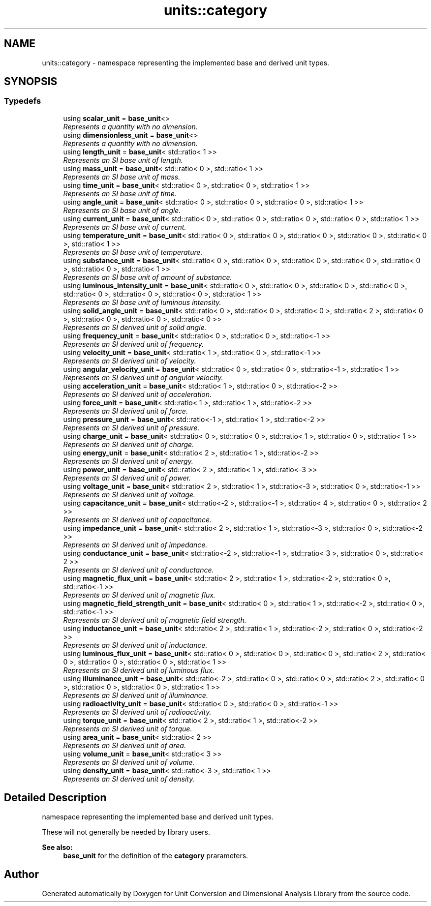 .TH "units::category" 3 "Sun Apr 3 2016" "Version 2.0.0" "Unit Conversion and Dimensional Analysis Library" \" -*- nroff -*-
.ad l
.nh
.SH NAME
units::category \- namespace representing the implemented base and derived unit types\&.  

.SH SYNOPSIS
.br
.PP
.SS "Typedefs"

.in +1c
.ti -1c
.RI "using \fBscalar_unit\fP = \fBbase_unit\fP<>"
.br
.RI "\fIRepresents a quantity with no dimension\&. \fP"
.ti -1c
.RI "using \fBdimensionless_unit\fP = \fBbase_unit\fP<>"
.br
.RI "\fIRepresents a quantity with no dimension\&. \fP"
.ti -1c
.RI "using \fBlength_unit\fP = \fBbase_unit\fP< std::ratio< 1 >>"
.br
.RI "\fIRepresents an SI base unit of length\&. \fP"
.ti -1c
.RI "using \fBmass_unit\fP = \fBbase_unit\fP< std::ratio< 0 >, std::ratio< 1 >>"
.br
.RI "\fIRepresents an SI base unit of mass\&. \fP"
.ti -1c
.RI "using \fBtime_unit\fP = \fBbase_unit\fP< std::ratio< 0 >, std::ratio< 0 >, std::ratio< 1 >>"
.br
.RI "\fIRepresents an SI base unit of time\&. \fP"
.ti -1c
.RI "using \fBangle_unit\fP = \fBbase_unit\fP< std::ratio< 0 >, std::ratio< 0 >, std::ratio< 0 >, std::ratio< 1 >>"
.br
.RI "\fIRepresents an SI base unit of angle\&. \fP"
.ti -1c
.RI "using \fBcurrent_unit\fP = \fBbase_unit\fP< std::ratio< 0 >, std::ratio< 0 >, std::ratio< 0 >, std::ratio< 0 >, std::ratio< 1 >>"
.br
.RI "\fIRepresents an SI base unit of current\&. \fP"
.ti -1c
.RI "using \fBtemperature_unit\fP = \fBbase_unit\fP< std::ratio< 0 >, std::ratio< 0 >, std::ratio< 0 >, std::ratio< 0 >, std::ratio< 0 >, std::ratio< 1 >>"
.br
.RI "\fIRepresents an SI base unit of temperature\&. \fP"
.ti -1c
.RI "using \fBsubstance_unit\fP = \fBbase_unit\fP< std::ratio< 0 >, std::ratio< 0 >, std::ratio< 0 >, std::ratio< 0 >, std::ratio< 0 >, std::ratio< 0 >, std::ratio< 1 >>"
.br
.RI "\fIRepresents an SI base unit of amount of substance\&. \fP"
.ti -1c
.RI "using \fBluminous_intensity_unit\fP = \fBbase_unit\fP< std::ratio< 0 >, std::ratio< 0 >, std::ratio< 0 >, std::ratio< 0 >, std::ratio< 0 >, std::ratio< 0 >, std::ratio< 0 >, std::ratio< 1 >>"
.br
.RI "\fIRepresents an SI base unit of luminous intensity\&. \fP"
.ti -1c
.RI "using \fBsolid_angle_unit\fP = \fBbase_unit\fP< std::ratio< 0 >, std::ratio< 0 >, std::ratio< 0 >, std::ratio< 2 >, std::ratio< 0 >, std::ratio< 0 >, std::ratio< 0 >, std::ratio< 0 >>"
.br
.RI "\fIRepresents an SI derived unit of solid angle\&. \fP"
.ti -1c
.RI "using \fBfrequency_unit\fP = \fBbase_unit\fP< std::ratio< 0 >, std::ratio< 0 >, std::ratio<-1 >>"
.br
.RI "\fIRepresents an SI derived unit of frequency\&. \fP"
.ti -1c
.RI "using \fBvelocity_unit\fP = \fBbase_unit\fP< std::ratio< 1 >, std::ratio< 0 >, std::ratio<-1 >>"
.br
.RI "\fIRepresents an SI derived unit of velocity\&. \fP"
.ti -1c
.RI "using \fBangular_velocity_unit\fP = \fBbase_unit\fP< std::ratio< 0 >, std::ratio< 0 >, std::ratio<-1 >, std::ratio< 1 >>"
.br
.RI "\fIRepresents an SI derived unit of angular velocity\&. \fP"
.ti -1c
.RI "using \fBacceleration_unit\fP = \fBbase_unit\fP< std::ratio< 1 >, std::ratio< 0 >, std::ratio<-2 >>"
.br
.RI "\fIRepresents an SI derived unit of acceleration\&. \fP"
.ti -1c
.RI "using \fBforce_unit\fP = \fBbase_unit\fP< std::ratio< 1 >, std::ratio< 1 >, std::ratio<-2 >>"
.br
.RI "\fIRepresents an SI derived unit of force\&. \fP"
.ti -1c
.RI "using \fBpressure_unit\fP = \fBbase_unit\fP< std::ratio<-1 >, std::ratio< 1 >, std::ratio<-2 >>"
.br
.RI "\fIRepresents an SI derived unit of pressure\&. \fP"
.ti -1c
.RI "using \fBcharge_unit\fP = \fBbase_unit\fP< std::ratio< 0 >, std::ratio< 0 >, std::ratio< 1 >, std::ratio< 0 >, std::ratio< 1 >>"
.br
.RI "\fIRepresents an SI derived unit of charge\&. \fP"
.ti -1c
.RI "using \fBenergy_unit\fP = \fBbase_unit\fP< std::ratio< 2 >, std::ratio< 1 >, std::ratio<-2 >>"
.br
.RI "\fIRepresents an SI derived unit of energy\&. \fP"
.ti -1c
.RI "using \fBpower_unit\fP = \fBbase_unit\fP< std::ratio< 2 >, std::ratio< 1 >, std::ratio<-3 >>"
.br
.RI "\fIRepresents an SI derived unit of power\&. \fP"
.ti -1c
.RI "using \fBvoltage_unit\fP = \fBbase_unit\fP< std::ratio< 2 >, std::ratio< 1 >, std::ratio<-3 >, std::ratio< 0 >, std::ratio<-1 >>"
.br
.RI "\fIRepresents an SI derived unit of voltage\&. \fP"
.ti -1c
.RI "using \fBcapacitance_unit\fP = \fBbase_unit\fP< std::ratio<-2 >, std::ratio<-1 >, std::ratio< 4 >, std::ratio< 0 >, std::ratio< 2 >>"
.br
.RI "\fIRepresents an SI derived unit of capacitance\&. \fP"
.ti -1c
.RI "using \fBimpedance_unit\fP = \fBbase_unit\fP< std::ratio< 2 >, std::ratio< 1 >, std::ratio<-3 >, std::ratio< 0 >, std::ratio<-2 >>"
.br
.RI "\fIRepresents an SI derived unit of impedance\&. \fP"
.ti -1c
.RI "using \fBconductance_unit\fP = \fBbase_unit\fP< std::ratio<-2 >, std::ratio<-1 >, std::ratio< 3 >, std::ratio< 0 >, std::ratio< 2 >>"
.br
.RI "\fIRepresents an SI derived unit of conductance\&. \fP"
.ti -1c
.RI "using \fBmagnetic_flux_unit\fP = \fBbase_unit\fP< std::ratio< 2 >, std::ratio< 1 >, std::ratio<-2 >, std::ratio< 0 >, std::ratio<-1 >>"
.br
.RI "\fIRepresents an SI derived unit of magnetic flux\&. \fP"
.ti -1c
.RI "using \fBmagnetic_field_strength_unit\fP = \fBbase_unit\fP< std::ratio< 0 >, std::ratio< 1 >, std::ratio<-2 >, std::ratio< 0 >, std::ratio<-1 >>"
.br
.RI "\fIRepresents an SI derived unit of magnetic field strength\&. \fP"
.ti -1c
.RI "using \fBinductance_unit\fP = \fBbase_unit\fP< std::ratio< 2 >, std::ratio< 1 >, std::ratio<-2 >, std::ratio< 0 >, std::ratio<-2 >>"
.br
.RI "\fIRepresents an SI derived unit of inductance\&. \fP"
.ti -1c
.RI "using \fBluminous_flux_unit\fP = \fBbase_unit\fP< std::ratio< 0 >, std::ratio< 0 >, std::ratio< 0 >, std::ratio< 2 >, std::ratio< 0 >, std::ratio< 0 >, std::ratio< 0 >, std::ratio< 1 >>"
.br
.RI "\fIRepresents an SI derived unit of luminous flux\&. \fP"
.ti -1c
.RI "using \fBilluminance_unit\fP = \fBbase_unit\fP< std::ratio<-2 >, std::ratio< 0 >, std::ratio< 0 >, std::ratio< 2 >, std::ratio< 0 >, std::ratio< 0 >, std::ratio< 0 >, std::ratio< 1 >>"
.br
.RI "\fIRepresents an SI derived unit of illuminance\&. \fP"
.ti -1c
.RI "using \fBradioactivity_unit\fP = \fBbase_unit\fP< std::ratio< 0 >, std::ratio< 0 >, std::ratio<-1 >>"
.br
.RI "\fIRepresents an SI derived unit of radioactivity\&. \fP"
.ti -1c
.RI "using \fBtorque_unit\fP = \fBbase_unit\fP< std::ratio< 2 >, std::ratio< 1 >, std::ratio<-2 >>"
.br
.RI "\fIRepresents an SI derived unit of torque\&. \fP"
.ti -1c
.RI "using \fBarea_unit\fP = \fBbase_unit\fP< std::ratio< 2 >>"
.br
.RI "\fIRepresents an SI derived unit of area\&. \fP"
.ti -1c
.RI "using \fBvolume_unit\fP = \fBbase_unit\fP< std::ratio< 3 >>"
.br
.RI "\fIRepresents an SI derived unit of volume\&. \fP"
.ti -1c
.RI "using \fBdensity_unit\fP = \fBbase_unit\fP< std::ratio<-3 >, std::ratio< 1 >>"
.br
.RI "\fIRepresents an SI derived unit of density\&. \fP"
.in -1c
.SH "Detailed Description"
.PP 
namespace representing the implemented base and derived unit types\&. 

These will not generally be needed by library users\&. 
.PP
\fBSee also:\fP
.RS 4
\fBbase_unit\fP for the definition of the \fBcategory\fP prarameters\&. 
.RE
.PP

.SH "Author"
.PP 
Generated automatically by Doxygen for Unit Conversion and Dimensional Analysis Library from the source code\&.
